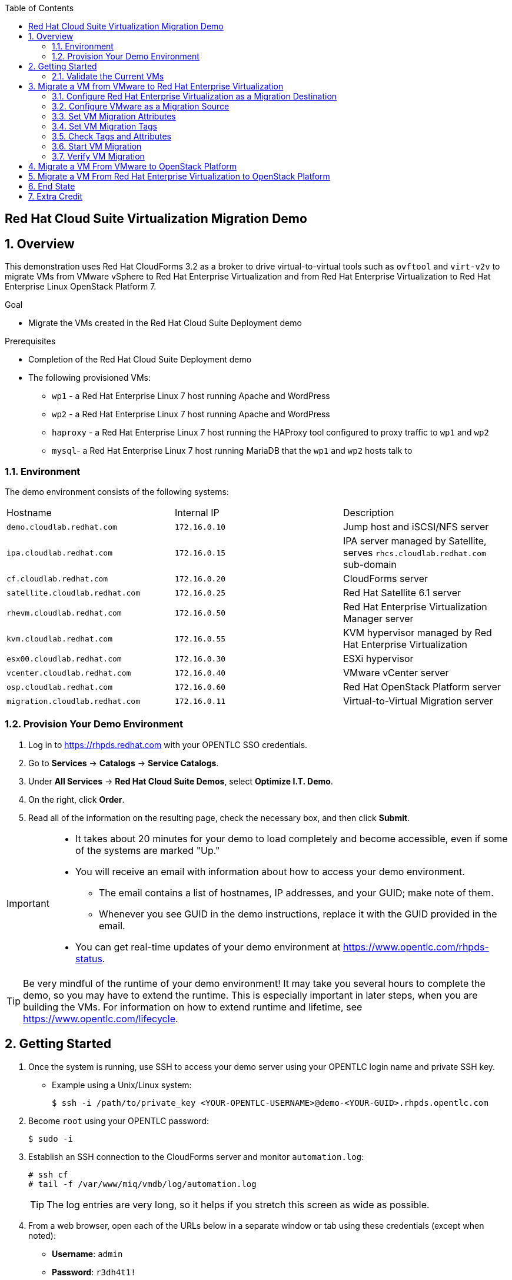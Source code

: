 :scrollbar:
:data-uri:
:toc2:

== Red Hat Cloud Suite Virtualization Migration Demo

:numbered:

== Overview

This demonstration uses Red Hat CloudForms 3.2 as a broker to drive virtual-to-virtual tools such as `ovftool` and `virt-v2v` to migrate VMs from VMware vSphere to Red Hat Enterprise Virtualization and from Red Hat Enterprise Virtualization to Red Hat Enterprise Linux OpenStack Platform 7.

.Goal
* Migrate the VMs created in the Red Hat Cloud Suite Deployment demo

.Prerequisites

* Completion of the Red Hat Cloud Suite Deployment demo
* The following provisioned VMs:
** `wp1` - a Red Hat Enterprise Linux 7 host running Apache and WordPress
** `wp2` - a Red Hat Enterprise Linux 7 host running Apache and WordPress
** `haproxy` - a Red Hat Enterprise Linux 7 host running the HAProxy tool configured to proxy traffic to `wp1` and `wp2`
** `mysql`- a Red Hat Enterprise Linux 7 host running MariaDB that the `wp1` and `wp2` hosts talk to

=== Environment

The demo environment consists of the following systems:

[cols=a1,a1,a2]
|=======
|Hostname |Internal IP |Description
|`demo.cloudlab.redhat.com` |`172.16.0.10` | Jump host and iSCSI/NFS server
|`ipa.cloudlab.redhat.com` |`172.16.0.15` | IPA server managed by Satellite, serves `rhcs.cloudlab.redhat.com` sub-domain
|`cf.cloudlab.redhat.com` |`172.16.0.20` | CloudForms server
|`satellite.cloudlab.redhat.com` |`172.16.0.25` | Red Hat Satellite 6.1 server
|`rhevm.cloudlab.redhat.com` |`172.16.0.50` | Red Hat Enterprise Virtualization Manager server
|`kvm.cloudlab.redhat.com` |`172.16.0.55` | KVM hypervisor managed by Red Hat Enterprise Virtualization
|`esx00.cloudlab.redhat.com` |`172.16.0.30` | ESXi hypervisor
|`vcenter.cloudlab.redhat.com` |`172.16.0.40` | VMware vCenter server
|`osp.cloudlab.redhat.com` | `172.16.0.60` | Red Hat OpenStack Platform server
|`migration.cloudlab.redhat.com` | `172.16.0.11` | Virtual-to-Virtual Migration server
|=======


=== Provision Your Demo Environment


. Log in to https://rhpds.redhat.com with your OPENTLC SSO credentials.

. Go to *Services* -> *Catalogs* -> *Service Catalogs*.

. Under *All Services* -> *Red Hat Cloud Suite Demos*, select *Optimize I.T. Demo*.

. On the right, click *Order*.

. Read all of the information on the resulting page, check the necessary box, and then click *Submit*.

[IMPORTANT]
====
* It takes about 20 minutes for your demo to load completely and become accessible, even if some of the systems are marked "Up."
* You will receive an email with information about how to access your demo environment.
** The email contains a list of hostnames, IP addresses, and your GUID; make note of them.
** Whenever you see GUID in the demo instructions, replace it with the GUID provided in the email.
* You can get real-time updates of your demo environment at https://www.opentlc.com/rhpds-status.
====

[TIP]
Be very mindful of the runtime of your demo environment!  It may take you several hours to complete the demo, so you may have to extend the runtime.  This is especially important in later steps, when you are building the VMs.  For information on how to extend runtime and lifetime, see https://www.opentlc.com/lifecycle.

== Getting Started

. Once the system is running, use SSH to access your demo server using your OPENTLC login name and private SSH key.

* Example using a Unix/Linux system:
+
----
$ ssh -i /path/to/private_key <YOUR-OPENTLC-USERNAME>@demo-<YOUR-GUID>.rhpds.opentlc.com
----

. Become `root` using your OPENTLC password:
+
----
$ sudo -i
----

. Establish an SSH connection to the CloudForms server and monitor `automation.log`:
+
----
# ssh cf
# tail -f /var/www/miq/vmdb/log/automation.log
----
+
[TIP]
The log entries are very long, so it helps if you stretch this screen as wide as possible.

. From a web browser, open each of the URLs below in a separate window or tab using these credentials (except when noted):

* *Username*: `admin`
* *Password*: `r3dh4t1!`
+
[NOTE]
You must accept all of the self-signed SSL certificates.
+
[TIP]
You can also find these URLs in the email provided when you provisioned the demo environment.

* *Red Hat Enterprise Virtualization Manager:* https://rhevm-GUID.rhpds.opentlc.com
.. Navigate to and click *Administration Portal* and login with: *admin*|*r3dh4t1!*|*internal*.

* *vCenter:* https://vcenter-GUID.rhpds.opentlc.com

.. Use the username `root` to log in to vCenter.

.. Click *Log in to vSphere Web Client*.

** Flash Player is required.

.. Click *VMs and Templates*.

* *CloudForms:* https://cf-GUID.rhpds.opentlc.com

* *OpenStack Dashboard:* https://osp-GUID.rhpds.opentlc.com/dashboard

=== Validate the Current VMs

. On the `cf` system, go to *Infrastructure* -> *Providers*.

. If you see an exclamation mark (*!*) in a provider, check the provider's box, go to *Configuration* -> *Edit Selected Infrastructure Provider*, and click *Validate*.

. Repeat the previous step for each provider.

. Go to *Infrastructure* -> *Providers* -> *Virtual Machines* -> *VMs* -> *All VMs*.

. Make sure all four VMs show up as entities in CloudForms.
+
[NOTE]
If you needed to validate providers, you may have to wait a few minutes and refresh the screen before the VMs show up.

. Tell CloudForms to shut down (_not_ power off) all four VMs.

== Migrate a VM from VMware to Red Hat Enterprise Virtualization


=== Configure Red Hat Enterprise Virtualization as a Migration Destination

. On the `cf` system, go to *Infrastructure* -> *Providers*.

. Click *RHEV*.

. Select *Policy* -> *Edit Tags*.

. Select *Point of Arrival* and then select *Rhev* for the assigned value.
+
* This sets this provider as an available Red Hat Enterprise Virtualization destination.

. Select the *provider_type* tag and select *POA* for the assigned value, then click *Save*.
+
* This sets this provider as the current point of arrival.

=== Configure VMware as a Migration Source

. Navigate to the *VMware* provider.

. Select *Policy* -> *Edit Tags*.

. Select *provider_type* and select *POD* for the assigned value, then click *Save*.
+
* This sets this provider as the point of departure or source provider.

=== Set VM Migration Attributes

. On the `cf` system, go to *Services* -> *Catalogs* -> *Service Catalogs*.

. Under *All Services* -> *Import CSV*, select *Import Attributes*.

. On the right, click *Order*.

. On the resulting screen, type `attributes.csv` in the *Filename* field and click *Submit*.

. Monitor `automation.log` on the `cf` server.  When the process is complete, continue with the next section.
+
[NOTE]
If you see any errors about `wp2-rhcs-cloudlab-redhat-com`, you can ignore them for now because you are not exporting from Red Hat Enterprise Virtualization yet.

=== Set VM Migration Tags

. On the `cf` system, go to *Services* -> *Catalogs* -> *Service Catalogs*.

. Under *All Services* -> *Import CSV*, select *Import Tags*.

. On the right, click *Order*.

. On the resulting screen, type `tags.csv` in the *Filename* field and click *Submit*.

. Monitor `automation.log` on the `cf` server.  When the process is complete, continue with the next section.
+
[NOTE]
Continue to ignore errors about `wp2-rhcs-cloudlab-redhat-com`.

=== Check Tags and Attributes

. Go to *Infrastructure* -> *Providers* -> *Virtual Machines* -> *VMs* -> *All VMs*.

. Navigate to the `mysql` VM.

. Under *Custom Attributes*, confirm that there is a custom attribute called `ip` with the value you provided in `attributes.csv`.

. Under *Smart Management*, confirm that *migrate_group* is set to *demo1* and *Point of Arrival* is set to *Rhev*.

=== Start VM Migration

. On the `cf` system, go to *Services* -> *Catalogs* -> *Service Catalogs*.

. Under *All Services* -> *Migration*, select *Batch_Migrate*.

. On the right, click *Order*.

. For *Migration Group*, select *demo1* and click *Submit*.

. Monitor `automation.log` and the Red Hat Enterprise Virtualization Admin GUI closely.
+
[NOTE]
It may be beneficial to open three separate sessions to the Migration server and run the following:
+
----
# watch find /mnt
----
+
----
# tail -f /mnt/migrate/ova/mysql.rhcs.cloudlab.redhat.com/*log
----
+
----
# tail -f /mnt/migrate/ova/mysql.rhcs.cloudlab.redhat.com/*err
----

NOTE: It takes about 20 minutes for `automation.log` to show that the service has completed.

=== Verify VM Migration

. Log in to the Red Hat Enterprise Virtualization Admin GUI and open the console for the `mysql` VM that was migrated.

. Log in as `root` with the password `r3dh4t1!`.

. Make sure the VM retained the IP from the `attributes.csv` and that it can resolve an external hostname.


== Migrate a VM From VMware to OpenStack Platform

. Configure OpenStack Platform as a migration destination.

.. On the `cf` system, go to *Clouds* -> *Providers*.

.. Select *OSP*.

.. Select *Policy* -> *Edit Tags*.

.. Select *Point of Arrival* and select *OpenStack* for the assigned value.
+
* This sets this provider as an available *OpenStack* destination.

.. Select *provider_type* and select *POA* for the assigned value, then click *Save*.
+
* This sets this provider as the current point of arrival.

. Clear the POA tag from Red Hat Enterprise Virtualization.

.. On the `cf` system, go to *Infrastructure* -> *Providers*.

.. Select *RHEV*.

.. Select *Policy* -> *Edit Tags*.

.. Click the *Trash Can* icon next to the Point of Arrival tag.

.. Click the *Trash Can* icon next to the provider_type tag.

.. Click *Save*.

. Set the VM tags and attributes.

.. Using the procedure learned before, monitor `automation.log` while running the *Import Tags* and *Import Attributes* catalog items again.
+
[NOTE]
You can ignore the warnings from the VMs with disabled providers.

. Migrate the VM.

.. On the `cf` system, go to *Services* -> *Catalogs* -> *Service Catalogs*.

.. Under *All Services* -> *Migration*, select *Batch_Migrate*.

.. On the right, click *Order*.

.. For *Migration Group*, select *demo2* then click *Submit*.

. Monitor `automation.log` and the OpenStack Platform dashboard closely.


== Migrate a VM From Red Hat Enterprise Virtualization to OpenStack Platform

. Clear the POA tag from VMware.

.. On the `cf` system, go to *Infrastructure* -> *Providers*.

.. Select *VMware*.

.. Select *Policy* -> *Edit Tags*.

.. Click the *Trash Can* icon next to the Point of Arrival tag.

.. Click the *Trash Can* icon next to the provider_type tag.

.. Click *Save*.

. Configure Red Hat Enterprise Virtualization to be a POD.

.. Navigate to the *RHEV* provider.

.. Click *Policy* -> *Edit Tags*.

.. Select the *provider_type* tag, select *POD* for the assigned value, and then click *Save*.

. Set the VM tags and attributes.

.. Using the procedure learned before, monitor `automation.log` while running the *Import Tags* and *Import Attributes* catalog items again.
+
[NOTE]
You can ignore the warnings from the VMs with disabled providers.

. Migrate the VM.

.. On the `cf` system, go to *Services* -> *Catalogs* -> *Service Catalogs*.

.. Under *All Services* -> *Migration*, select *Batch_Migrate*.

.. On the right, click *Order*.

.. For *Migration Group*, select *demo3* then click *Submit*.

. Monitor `automation.log` and the OpenStack Platform dashboard closely.

== End State

* You now have the `mysql` server on Red Hat Enterprise Virtualization and the two `wp` servers on OpenStack Platform.  
* The `haproxy` system remains on Red Hat Enterprise Virtualization.

== Extra Credit

* Use what you learned in this lab to migrate `haproxy` to OpenStack Platform.
